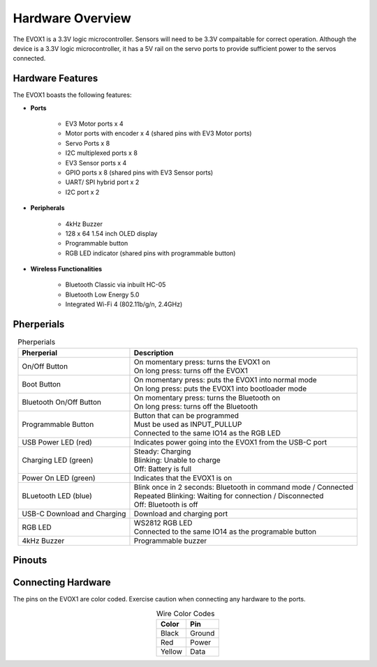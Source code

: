Hardware Overview
=======================

The EVOX1 is a 3.3V logic microcontroller. Sensors will need to be 3.3V compaitable for correct operation. Although the device is a 3.3V logic microcontroller, it has a 5V rail on the servo ports to provide sufficient power to the servos connected. 

.. _Hardware Features:

Hardware Features
------------------

The EVOX1 boasts the following features:

* **Ports**

    * EV3 Motor ports x 4 
    * Motor ports with encoder x 4 (shared pins with EV3 Motor ports)
    * Servo Ports x 8
    * I2C multiplexed ports x 8
    * EV3 Sensor ports x 4
    * GPIO ports x 8 (shared pins with EV3 Sensor ports)
    * UART/ SPI hybrid port x 2
    * I2C port x 2

* **Peripherals**

    * 4kHz Buzzer
    * 128 x 64 1.54 inch OLED display
    * Programmable button
    * RGB LED indicator (shared pins with programmable button)

* **Wireless Functionalities**

    * Bluetooth Classic via inbuilt HC-05
    * Bluetooth Low Energy 5.0
    * Integrated Wi-Fi 4 (802.11b/g/n, 2.4GHz) 

.. _Pherperials:

Pherperials
------------
.. image:: ../pictures/EVOX1pherperials.png
    :align: center

.. raw:: html

   <br><br>

.. list-table:: Pherperials
   :header-rows: 1
   :align: center

   * - Pherperial
     - Description
   * - On/Off Button 
     - .. line-block:: 
        On momentary press: turns the EVOX1 on  
        On long press: turns off the EVOX1
   * - Boot Button
     - .. line-block::
        On momentary press: puts the EVOX1 into normal mode  
        On long press: puts the EVOX1 into bootloader mode
   * - Bluetooth On/Off Button 
     - .. line-block::
        On momentary press: turns the Bluetooth on
        On long press: turns off the Bluetooth
   * - Programmable Button 
     - .. line-block::
        Button that can be programmed 
        Must be used as INPUT_PULLUP
        Connected to the same IO14 as the RGB LED
   * - USB Power LED (red)
     - Indicates power going into the EVOX1 from the USB-C port
   * - Charging LED (green)
     - .. line-block::
        Steady: Charging  
        Blinking: Unable to charge
        Off: Battery is full
   * - Power On LED (green)
     - Indicates that the EVOX1 is on
   * - BLuetooth LED (blue)
     - .. line-block::
        Blink once in 2 seconds: Bluetooth in command mode / Connected
        Repeated Blinking: Waiting for connection / Disconnected
        Off: Bluetooth is off
   * - USB-C Download and Charging        
     - Download and charging port
   * - RGB LED
     - .. line-block::
        WS2812 RGB LED
        Connected to the same IO14 as the programable button
   * - 4kHz Buzzer        
     - Programmable buzzer 

.. _Pinouts:

Pinouts
------------

.. image:: ../pictures/EVOX1pinout.png
    :align: center

.. raw:: html

   <br><br>





.. _Connecting Hardware:

Connecting Hardware
----------------------

The pins on the EVOX1 are color coded. Exercise caution when connecting any hardware to the ports.

.. list-table:: Wire Color Codes
   :header-rows: 1
   :align: center

   * - Color
     - Pin
   * - Black
     - Ground
   * - Red
     - Power
   * - Yellow
     - Data
